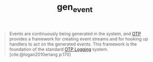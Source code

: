 :PROPERTIES:
:ID:       0372baa6-420e-483a-9621-7f80f1ad6974
:END:
#+title: gen_event
#+HUGO_CATEGORIES: "Functional Programming"
#+HUGO_TAGS: "Erlang" "Elixir" "OTP"


#+BEGIN_QUOTE
Events are continuously being generated in the system, and [[id:6ed3a191-0128-453e-b0b6-37c48593a6f0][OTP]] provides a
framework for creating event streams and for hooking up handlers to act on the
generated events. This framework is the foundation of the standard [[id:b9d1f9ae-ba8a-4290-b86a-ff8c812de23a][OTP Logging]]
system. [cite:@logan2010erlang p.170]
#+END_QUOTE

#+print_bibliography:
